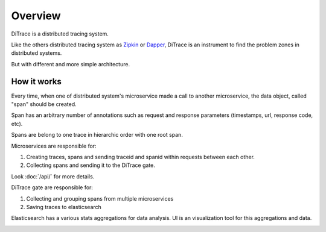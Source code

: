 Overview
========

.. _Dapper: http://research.google.com/pubs/pub36356.html
.. _Zipkin: https://github.com/openzipkin/zipkin

DiTrace is a distributed tracing system.

Like the others distributed tracing system as Zipkin_ or Dapper_, DiTrace is an instrument to find the problem zones in distributed systems.

But with different and more simple architecture.

.. image:: _static/dfd-architecture.svg
   :alt: architecture
   :width: 80%
   :align: center

How it works
------------

Every time, when one of distributed system's microservice made a call to another microservice,
the data object, called "span" should be created.

Span has an arbitrary number of annotations such as request and response parameters (timestamps, url, response code, etc).

Spans are belong to one trace in hierarchic order with one root span.

Microservices are responsible for: 

1. Creating traces, spans and sending traceid and spanid within requests between each other.
2. Collecting spans and sending it to the DiTrace gate.

Look :doc:`/api/` for more details.

DiTrace gate are responsible for: 

1. Collecting and grouping spans from multiple microservices
2. Saving traces to elasticsearch

Elasticsearch has a various stats aggregations for data analysis.
UI is an visualization tool for this aggregations and data.

.. image:: _static/ui.png
   :alt: UI
   :width: 80%
   :align: center
